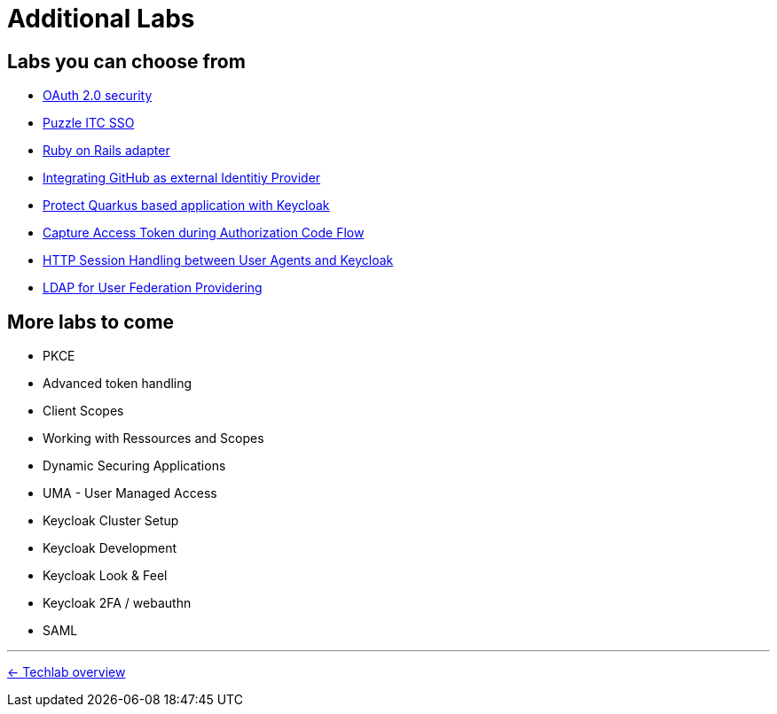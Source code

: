 = Additional Labs

== Labs you can choose from

* link:../additional-labs/oauth2-security.adoc[OAuth 2.0 security]
* link:../additional-labs/pitc-sso.adoc[Puzzle ITC SSO]
* link:../additional-labs/ruby-adapter.adoc[Ruby on Rails adapter]
* link:../additional-labs/idp-github.adoc[Integrating GitHub as external Identitiy Provider]
* link:../additional-labs/quarkus.adoc[Protect Quarkus based application with Keycloak]
* link:../additional-labs/capture-access-token.adoc[Capture Access Token during Authorization Code Flow]
* link:../additional-labs/session-handling.adoc[HTTP Session Handling between User Agents and Keycloak]
* link:../additional-labs/user-federation-provider.adoc[LDAP for User Federation Providering]


== More labs to come

* PKCE
* Advanced token handling
* Client Scopes
* Working with Ressources and Scopes
* Dynamic Securing Applications
* UMA - User Managed Access
* Keycloak Cluster Setup
* Keycloak Development
* Keycloak Look & Feel
* Keycloak 2FA / webauthn
* SAML


'''
[.text-right]
link:../README.adoc[<- Techlab overview]